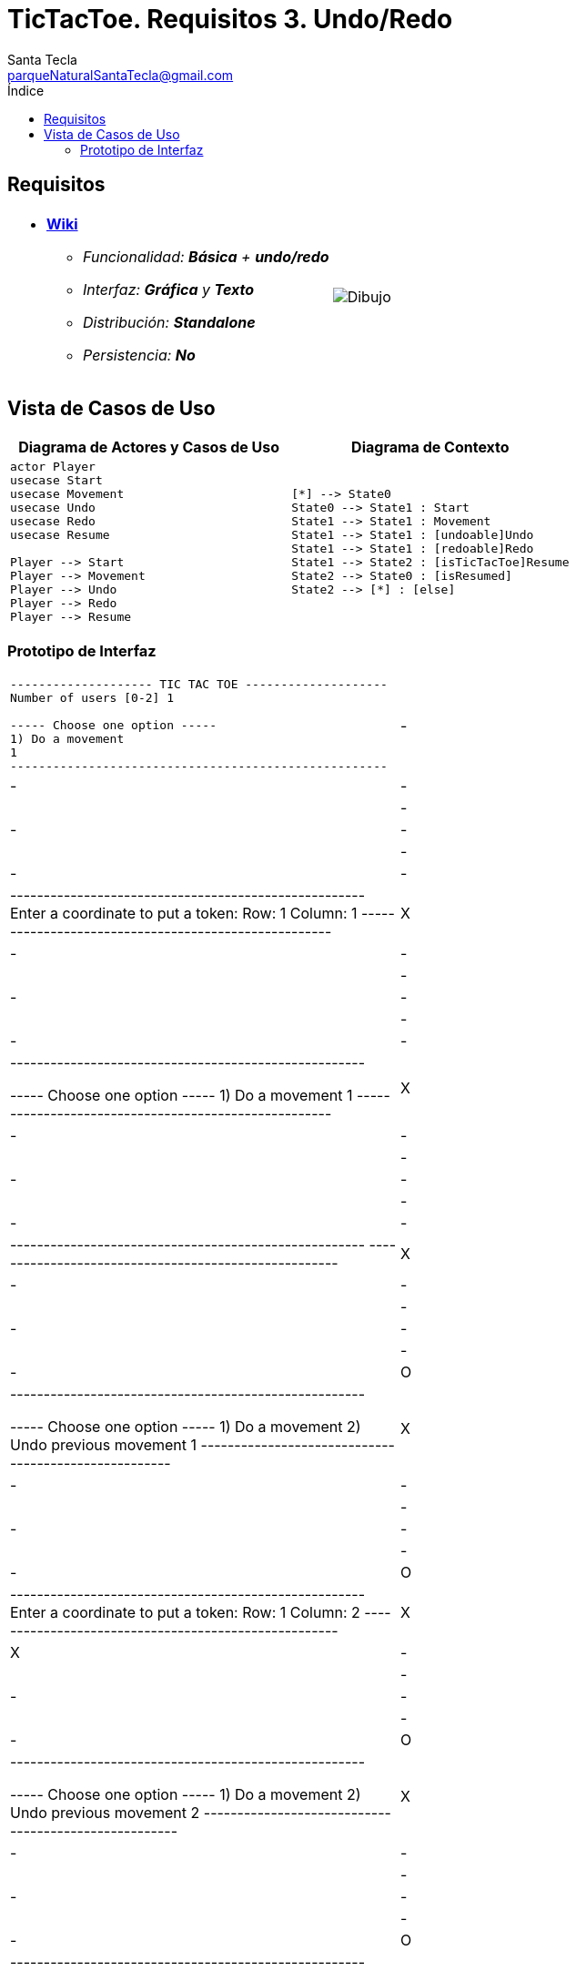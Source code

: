 = TicTacToe. Requisitos 3. *Undo/Redo*
Santa Tecla <parqueNaturalSantaTecla@gmail.com>
:toc-title: Índice
:toc: left

:idprefix:
:idseparator: -
:imagesdir: images

== Requisitos

[cols="50,50"]
|===

a|
- link:https://en.wikipedia.org/wiki/Tic-tac-toe[*Wiki*]
* _Funcionalidad: **Básica** + [lime-background]#**undo/redo**#_
* _Interfaz: [line-through]*Gráfica* y **Texto**_
* _Distribución: **Standalone**_
* _Persistencia: **No**_

a|

image::Dibujo.jpg[]

|===

== Vista de Casos de Uso

[cols="50,50" options="header"]
|===

a| Diagrama de Actores y Casos de Uso
a| Diagrama de Contexto

a|
[plantuml,diagramaActoresCasosUso,svg]
....

actor Player
usecase Start
usecase Movement
usecase Undo
usecase Redo
usecase Resume

Player --> Start
Player --> Movement
Player --> Undo
Player --> Redo
Player --> Resume

....

a|
[plantuml,diagramaContexto,svg]
....

[*] --> State0
State0 --> State1 : Start
State1 --> State1 : Movement
State1 --> State1 : [undoable]Undo
State1 --> State1 : [redoable]Redo
State1 --> State2 : [isTicTacToe]Resume
State2 --> State0 : [isResumed]
State2 --> [*] : [else]
....

|===

=== Prototipo de Interfaz

[cols="50,50"]
|===

a|
....
-------------------- TIC TAC TOE --------------------
Number of users [0-2] 1

----- Choose one option -----
1) Do a movement
1
-----------------------------------------------------
| - | - | - |
| - | - | - |
| - | - | - |
-----------------------------------------------------
Enter a coordinate to put a token:
Row: 1
Column: 1
-----------------------------------------------------
| X | - | - |
| - | - | - |
| - | - | - | 
-----------------------------------------------------

----- Choose one option -----
1) Do a movement
1
-----------------------------------------------------
| X | - | - |
| - | - | - |
| - | - | - |
-----------------------------------------------------
-----------------------------------------------------
| X | - | - |
| - | - | - | 
| - | - | O |
-----------------------------------------------------

----- Choose one option -----
1) Do a movement
2) Undo previous movement
1
-----------------------------------------------------
| X | - | - |
| - | - | - |
| - | - | O |
-----------------------------------------------------
Enter a coordinate to put a token:
Row: 1
Column: 2
-----------------------------------------------------
| X | X | - |
| - | - | - |
| - | - | O |
-----------------------------------------------------

----- Choose one option -----
1) Do a movement
2) Undo previous movement
2
-----------------------------------------------------
| X | - | - |
| - | - | - |
| - | - | O |
-----------------------------------------------------

----- Choose one option -----
1) Do a movement
2) Undo previous movement
3) Redo previous movement
3
-----------------------------------------------------
| X | X | - |
| - | - | - |
| - | - | O |
-----------------------------------------------------

----- Choose one option -----
1) Do a movement
2) Undo previous movement
1
-----------------------------------------------------
| X | X | - |
| - | - | - |
| - | - | O |
-----------------------------------------------------
-----------------------------------------------------
| X | X | O |
| - | - | - |
| - | - | O |
-----------------------------------------------------

----- Choose one option -----
1) Do a movement
2) Undo previous movement
2
-----------------------------------------------------
| X | X | - |
| - | - | - |
| - | - | O |
-----------------------------------------------------

----- Choose one option -----
1) Do a movement
2) Undo previous movement
3) Redo previous movement
1
-----------------------------------------------------
| X | X | - |
| - | - | - |
| - | - | O |
-----------------------------------------------------
-----------------------------------------------------
| X | X | - |
| O | - | - |
| - | - | O |
-----------------------------------------------------

----- Choose one option -----
1) Do a movement
2) Undo previous movement
1
-----------------------------------------------------
| X | X | - |
| O | - | - |
| - | - | O |
-----------------------------------------------------
Enter a coordinate to put a token:
Row: 1
Column: 3
-----------------------------------------------------
| X | X | X |
| O | - | - |
| - | - | O |
-----------------------------------------------------
X Player: You win!!! :-)
Do you want to continue? (y/n): y
-------------------- TIC TAC TOE --------------------
Number of users [0-2]
....

|===


